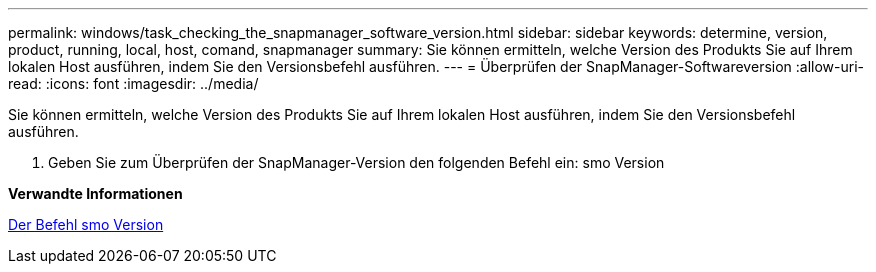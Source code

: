 ---
permalink: windows/task_checking_the_snapmanager_software_version.html 
sidebar: sidebar 
keywords: determine, version, product, running, local, host, comand, snapmanager 
summary: Sie können ermitteln, welche Version des Produkts Sie auf Ihrem lokalen Host ausführen, indem Sie den Versionsbefehl ausführen. 
---
= Überprüfen der SnapManager-Softwareversion
:allow-uri-read: 
:icons: font
:imagesdir: ../media/


[role="lead"]
Sie können ermitteln, welche Version des Produkts Sie auf Ihrem lokalen Host ausführen, indem Sie den Versionsbefehl ausführen.

. Geben Sie zum Überprüfen der SnapManager-Version den folgenden Befehl ein: smo Version


*Verwandte Informationen*

xref:reference_the_smosmsapversion_command.adoc[Der Befehl smo Version]
